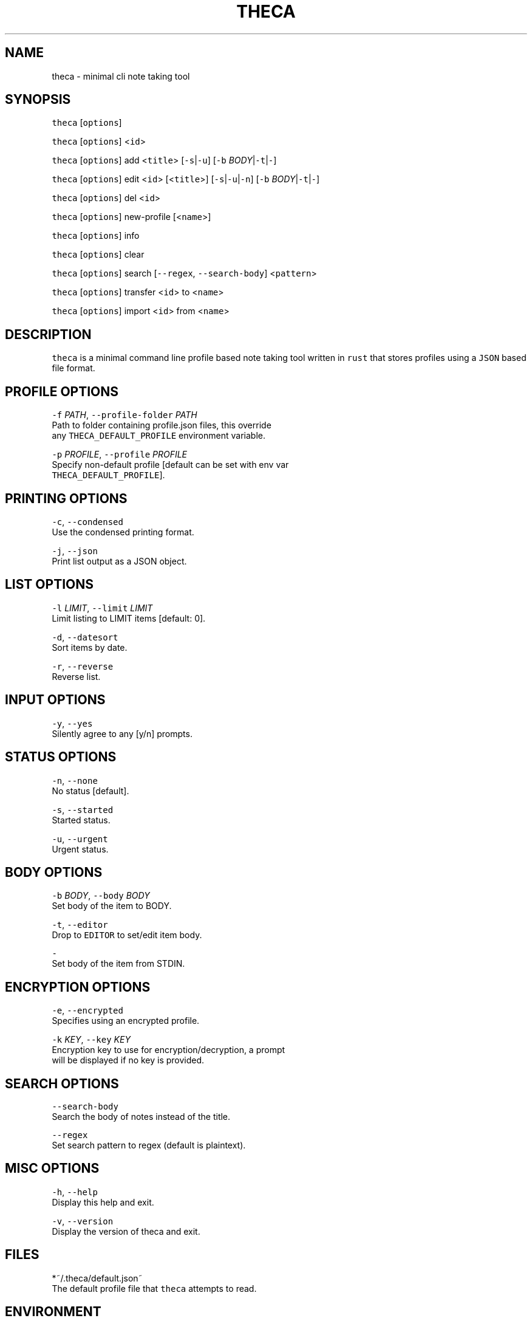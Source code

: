 .TH THECA 1 "2015" theca v1.0.0\-dev THECA
.SH NAME
.PP
theca \- minimal cli note taking tool
.SH SYNOPSIS
.PP
\fB\fCtheca\fR [\fB\fCoptions\fR]
.PP
\fB\fCtheca\fR [\fB\fCoptions\fR] <\fB\fCid\fR>
.PP
\fB\fCtheca\fR [\fB\fCoptions\fR] add <\fB\fCtitle\fR> [\fB\fC\-s\fR|\fB\fC\-u\fR] [\fB\fC\-b\fR \fIBODY\fP|\fB\fC\-t\fR|\fB\fC\-\fR]
.PP
\fB\fCtheca\fR [\fB\fCoptions\fR] edit <\fB\fCid\fR> [<\fB\fCtitle\fR>] [\fB\fC\-s\fR|\fB\fC\-u\fR|\fB\fC\-n\fR] [\fB\fC\-b\fR \fIBODY\fP|\fB\fC\-t\fR|\fB\fC\-\fR]
.PP
\fB\fCtheca\fR [\fB\fCoptions\fR] del <\fB\fCid\fR>
.PP
\fB\fCtheca\fR [\fB\fCoptions\fR] new\-profile [<\fB\fCname\fR>]
.PP
\fB\fCtheca\fR [\fB\fCoptions\fR] info
.PP
\fB\fCtheca\fR [\fB\fCoptions\fR] clear
.PP
\fB\fCtheca\fR [\fB\fCoptions\fR] search [\fB\fC\-\-regex\fR, \fB\fC\-\-search\-body\fR] <\fB\fCpattern\fR>
.PP
\fB\fCtheca\fR [\fB\fCoptions\fR] transfer <\fB\fCid\fR> to <\fB\fCname\fR>
.PP
\fB\fCtheca\fR [\fB\fCoptions\fR] import <\fB\fCid\fR> from <\fB\fCname\fR>
.SH DESCRIPTION
.PP
\fB\fCtheca\fR is a minimal command line profile based note taking tool
written in \fB\fCrust\fR that stores profiles using a \fB\fCJSON\fR based file
format.
.SH PROFILE OPTIONS
.PP
\fB\fC\-f\fR \fIPATH\fP, \fB\fC\-\-profile\-folder\fR \fIPATH\fP
   Path to folder containing profile.json files, this override
   any \fB\fCTHECA_DEFAULT_PROFILE\fR environment variable.
.PP
\fB\fC\-p\fR \fIPROFILE\fP, \fB\fC\-\-profile\fR \fIPROFILE\fP
   Specify non\-default profile [default can be set with env var 
   \fB\fCTHECA_DEFAULT_PROFILE\fR].
.SH PRINTING OPTIONS
.PP
\fB\fC\-c\fR, \fB\fC\-\-condensed\fR
   Use the condensed printing format.
.PP
\fB\fC\-j\fR, \fB\fC\-\-json\fR
   Print list output as a JSON object.
.SH LIST OPTIONS
.PP
\fB\fC\-l\fR \fILIMIT\fP, \fB\fC\-\-limit\fR \fILIMIT\fP
   Limit listing to LIMIT items [default: 0].
.PP
\fB\fC\-d\fR, \fB\fC\-\-datesort\fR
   Sort items by date.
.PP
\fB\fC\-r\fR, \fB\fC\-\-reverse\fR
   Reverse list.
.SH INPUT OPTIONS
.PP
\fB\fC\-y\fR, \fB\fC\-\-yes\fR
   Silently agree to any [y/n] prompts.
.SH STATUS OPTIONS
.PP
\fB\fC\-n\fR, \fB\fC\-\-none\fR
   No status [default].
.PP
\fB\fC\-s\fR, \fB\fC\-\-started\fR
   Started status.
.PP
\fB\fC\-u\fR, \fB\fC\-\-urgent\fR
   Urgent status.
.SH BODY OPTIONS
.PP
\fB\fC\-b\fR \fIBODY\fP, \fB\fC\-\-body\fR \fIBODY\fP
   Set body of the item to BODY.
.PP
\fB\fC\-t\fR, \fB\fC\-\-editor\fR
   Drop to \fB\fCEDITOR\fR to set/edit item body.
.PP
\fB\fC\-\fR
   Set body of the item from STDIN.
.SH ENCRYPTION OPTIONS
.PP
\fB\fC\-e\fR, \fB\fC\-\-encrypted\fR
   Specifies using an encrypted profile.
.PP
\fB\fC\-k\fR \fIKEY\fP, \fB\fC\-\-key\fR \fIKEY\fP
   Encryption key to use for encryption/decryption, a prompt
   will be displayed if no key is provided.
.SH SEARCH OPTIONS
.PP
\fB\fC\-\-search\-body\fR
   Search the body of notes instead of the title.
.PP
\fB\fC\-\-regex\fR
   Set search pattern to regex (default is plaintext).
.SH MISC OPTIONS
.PP
\fB\fC\-h\fR, \fB\fC\-\-help\fR
   Display this help and exit.
.PP
\fB\fC\-v\fR, \fB\fC\-\-version\fR
   Display the version of theca and exit.
.SH FILES
.PP
*~/.theca/default.json~
   The default profile file that \fB\fCtheca\fR attempts to read.
.SH ENVIRONMENT
.PP
\fB\fCTHECA_DEFAULT_PROFILE\fR
   If non\-null the default profile for \fB\fCtheca\fR to read. Overridden by
   the \fB\fC\-p\fR option.
.PP
\fB\fCTHECA_PROFILE_FOLDER\fR
   If non\-null the full path for for the theca profile \fB\fCfolder\fR\&.
   Overridden by the \fB\fC\-f\fR option.
.SH FILE FORMAT
.PP
\fB\fCtheca\fR uses a \fB\fCJSON\fR based file format that adheres to the following
schema.
.PP
   {
    "$schema": "
\[la]https://github.com/rolandshoemaker/theca/blob/master/docs/DESIGN.md\[ra]",
    "id": "/",
    "type": "object",
    "properties": {
      "encrypted": {
        "id": "encrypted",
        "type": "boolean"
      },
      "notes": {
        "id": "notes",
        "type": "array",
        "items": {
          "id": "0",
          "type": "object",
          "properties": {
            "id": {
              "id": "id",
              "type": "integer"
            },
            "title": {
              "id": "title",
              "type": "string"
            },
            "status": {
              "id": "status",
              "type": "string"
            },
            "body": {
              "id": "body",
              "type": "string"
            },
            "last_touched": {
              "id": "last_touched",
              "type": "string"
            }
          },
          "additionalProperties": false,
          "required": [
            "id",
            "title",
            "body",
            "last_touched"
          ]
        },
        "additionalItems": false
      }
    },
    "additionalProperties": false,
    "required": [
      "encrypted",
      "notes"
    ]
   }
.SH AUTHOR
.PP
Roland Bracewell Shoemaker 
\[la]rolandshoemaker@gmail.com\[ra]
.SH LICENSE
.PP
theca is licensed under the MIT license 
\[la]http://opensource.org/licenses/MIT\[ra]\&.
.SH SEE ALSO
.PP
.BR memo (1)
